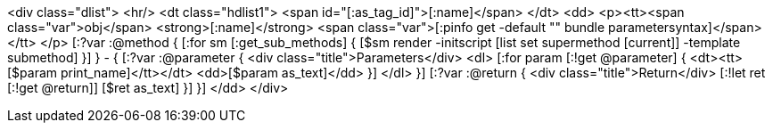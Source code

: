 <div class="dlist">
  <hr/>
  <dt class="hdlist1">
    <span id="[:as_tag_id]">[:name]</span>
  </dt>
  <dd>
    <p><tt><span class="var">obj</span> <strong>[:name]</strong> <span class="var">[:pinfo get -default "" bundle parametersyntax]</span></tt>
    </p>
    [:?var :@method {
    [:for sm [:get_sub_methods] {
    [$sm render -initscript [list set supermethod [current]] -template submethod]
    }]
    } - {
    [:?var :@parameter {
    <div class="title">Parameters</div>
    <dl>
    [:for param [:!get @parameter] {
      <dt><tt>[$param print_name]</tt></dt>
      <dd>[$param as_text]</dd>
      }]
    </dl>
    }]
    [:?var :@return {
    <div class="title">Return</div>
    [:!let ret [:!get @return]]
    [$ret as_text]
    }]
    }]
  </dd>
</div>
